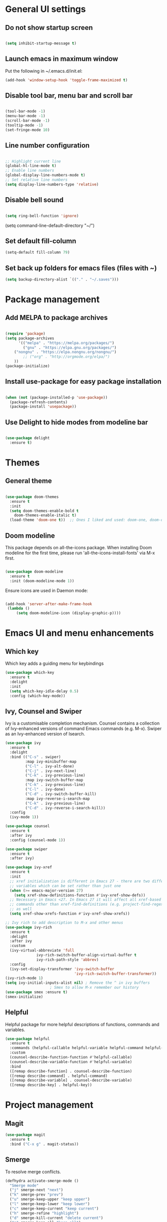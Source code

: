 * General UI settings 

** Do not show startup screen

#+begin_src emacs-lisp

(setq inhibit-startup-message t)

#+end_src

** Launch emacs in maximum window

Put the following in ~/.emacs.d/init.el:

#+begin_src emacs-lisp
(add-hook 'window-setup-hook 'toggle-frame-maximized t)
#+end_src

** Disable tool bar, menu bar and scroll bar

#+begin_src emacs-lisp

(tool-bar-mode -1)
(menu-bar-mode -1)
(scroll-bar-mode -1)
(tooltip-mode -1)
(set-fringe-mode 10)

#+end_src

** Line number configuration

#+begin_src emacs-lisp

;; Highlight current line
(global-hl-line-mode t)
;; Enable line numbers
(global-display-line-numbers-mode t)
;; Set relative line numbers
(setq display-line-numbers-type 'relative)

#+end_src

** Disable bell sound

#+begin_src emacs-lisp

(setq ring-bell-function 'ignore)

#+end_src
(setq command-line-default-directory "~/")
#+end_src
** Set default fill-column
#+begin_src emacs-lisp
(setq-default fill-column 79)
#+end_src
** Set back up folders for emacs files (files with ~)
#+begin_src emacs-lisp
(setq backup-directory-alist `(("." . "~/.saves")))
#+end_src

* Package management

** Add MELPA to package archives

#+begin_src emacs-lisp

(require 'package)
(setq package-archives
      '(("melpa" . "https://melpa.org/packages/")
        ("gnu" . "https://elpa.gnu.org/packages/")
	("nongnu" . "https://elpa.nongnu.org/nongnu/")
        ;; ("org" . "http://orgmode.org/elpa/")
	))
(package-initialize)

#+end_src

** Install use-package for easy package installation

#+begin_src emacs-lisp

(when (not (package-installed-p 'use-package))
  (package-refresh-contents)
  (package-install 'usepackage))

#+end_src

** Use Delight to hide modes from modeline bar

#+begin_src emacs-lisp

(use-package delight
  :ensure t)

#+end_src

* Themes

** General theme


#+begin_src emacs-lisp

(use-package doom-themes
  :ensure t
  :init
  (setq doom-themes-enable-bold t
	doom-themes-enable-italic t)
  (load-theme 'doom-one t))  ;; Ones I liked and used: doom-one, doom-dark+

#+end_src
** Doom modeline 
This package depends on all-the-icons package. When installing Doom
modeline for the first time, please run 'all-the-icons-install-fonts'
via M-x first.
#+begin_src emacs-lisp

(use-package doom-modeline
  :ensure t
  :init (doom-modeline-mode 1))

#+end_src

Ensure icons are used in Daemon mode:

#+begin_src emacs-lisp

(add-hook 'server-after-make-frame-hook
 (lambda ()
     (setq doom-modeline-icon (display-graphic-p))))

#+end_src
* Emacs UI and menu enhancements
** Which key
Which key adds a guiding menu for keybindings
#+begin_src emacs-lisp
(use-package which-key
  :ensure t
  :delight
  :init
  (setq which-key-idle-delay 0.5)
  :config (which-key-mode))
#+end_src
** Ivy, Counsel and Swiper
Ivy is a customisable completion mechanism. Counsel contains a collection of
Ivy-enhanced versions of command Emacs commands (e.g. M-x). Swiper as an
Ivy-enhanced version of Isearch.
#+begin_src emacs-lisp
(use-package ivy
  :ensure t
  :delight
  :bind (("C-s" . swiper)
         :map ivy-minibuffer-map
         ("C-l" . ivy-alt-done)
         ("C-j" . ivy-next-line)
         ("C-k" . ivy-previous-line)
         :map ivy-switch-buffer-map
         ("C-k" . ivy-previous-line)
         ("C-l" . ivy-done)
         ("C-d" . ivy-switch-buffer-kill)
         :map ivy-reverse-i-search-map
         ("C-k" . ivy-previous-line)
         ("C-d" . ivy-reverse-i-search-kill))
  :config
  (ivy-mode 1))

(use-package counsel
  :ensure t
  :after ivy
  :config (counsel-mode 1))

(use-package swiper
  :ensure t
  :after ivy)

(use-package ivy-xref
  :ensure t
  :init
  ;; xref initialization is different in Emacs 27 - there are two different
  ;; variables which can be set rather than just one
  (when (>= emacs-major-version 27)
    (setq xref-show-definitions-function #'ivy-xref-show-defs))
  ;; Necessary in Emacs <27. In Emacs 27 it will affect all xref-based
  ;; commands other than xref-find-definitions (e.g. project-find-regexp)
  ;; as well
  (setq xref-show-xrefs-function #'ivy-xref-show-xrefs))

;; Ivy rich to add description to M-x and other menus
(use-package ivy-rich
  :ensure t
  :delight
  :after ivy
  :custom
  (ivy-virtual-abbreviate 'full
			  ivy-rich-switch-buffer-align-virtual-buffer t
			  ivy-rich-path-style 'abbrev)
  :config
  (ivy-set-display-transformer 'ivy-switch-buffer
                               'ivy-rich-switch-buffer-transformer))
(ivy-rich-mode 1)
(setq ivy-initial-inputs-alist nil) ; Remove the ^ in ivy buffers
					; Smex to allow M-x remember our history
(use-package smex :ensure t)
(smex-initialize)
#+end_src

** Helpful

Helpful package for more helpful descriptions of functions, commands and
variables.

#+begin_src emacs-lisp
(use-package helpful
  :ensure t
  :commands (helpful-callable helpful-variable helpful-command helpful-key)
  :custom
  (counsel-describe-function-function #'helpful-callable)
  (counsel-describe-variable-function #'helpful-variable)
  :bind
  ([remap describe-function] . counsel-describe-function)
  ([remap describe-command] . helpful-command)
  ([remap describe-variable] . counsel-describe-variable)
  ([remap describe-key] . helpful-key))
#+end_src

* Project management

** Magit

#+begin_src emacs-lisp
(use-package magit
  :ensure t
  :bind ("C-x g" . magit-status))
#+end_src

** Smerge

To resolve merge conflicts.

#+begin_src emacs-lisp
  (defhydra activate-smerge-mode ()
    "Smerge mode"
    ("j" smerge-next "next")
    ("k" smerge-prev "prev")
    ("u" smerge-keep-upper "keep upper")
    ("l" smerge-keep-lower "keep lower")
    ("c" smerge-keep-current "keep current")
    ("h" smerge-refine "highlight")
    ("d" smerge-kill-current "delete current")
    ("a" smerge-keep-all "keep all")
    ("b" smerge-keep-base "keep base")
    ("q" nil "quit"))
#+end_src

** Projectile

#+begin_src emacs-lisp
(use-package projectile
  :ensure t
  :delight projectile-mode
  :config (projectile-mode)
  :custom ((projectile-completion-system 'ivy))
  :bind-keymap
  ("C-c p" . projectile-command-map)
  :init
  ;; NOTE: Set this to the folder where you keep your Git repos!
  (when (file-directory-p "~/PythonProjects")
    (setq projectile-project-search-path '("~/PythonProjects")))
  (setq projectile-switch-project-action #'projectile-dired))

(use-package counsel-projectile
  :ensure t
  :after projectile)

(use-package projectile
  :ensure t
  :delight projectile-mode
  :hook
  (after-init . projectile-mode)
  :bind-keymap
  ("C-c p" . projectile-command-map)
  :init
  ;; NOTE: Set this to the folder where you keep your Git repos!
  (when (file-directory-p "~/PythonProjects")
    (setq projectile-project-search-path '("~/PythonProjects")))
  (setq projectile-switch-project-action #'projectile-dired)
  :custom
  (projectile-completion-system 'ivy)
  (projectile-dynamic-mode-line nil)
  (projectile-enable-caching t)
  (projectile-indexing-method 'hybrid)
  (projectile-track-known-projects-automatically nil))

(use-package counsel-projectile
  :config (counsel-projectile-mode))
#+end_src

** prescient

#+begin_src emacs-lisp
(use-package ivy-prescient
  :ensure t
  :after counsel
  :init
  (ivy-prescient-mode)
  (prescient-persist-mode)
  )
(use-package prescient
  :ensure t
  :delight
  :config
  )
#+end_src

** Treemacs

#+begin_src emacs-lisp
(use-package treemacs
  :ensure t)
#+end_src

* Other useful packages
** Hydra
#+begin_src emacs-lisp
(use-package hydra
  :ensure t)
#+end_src
** Command log mode to show keypress and command
Related commands start with "clm" in the M-x menu
#+begin_src emacs-lisp
(use-package command-log-mode
  :ensure t)
#+end_src
** Yasnippet

#+begin_src emacs-lisp
(use-package yasnippet-snippets
  :ensure t)

(use-package yasnippet
  :ensure t
  :delight yas-minor-mode
  :config
    (yas-reload-all)
)
#+end_src

** Eldoc

#+begin_src emacs-lisp
(use-package eldoc
  :ensure t
  :delight eldoc-mode
  )
#+end_src

* Window management
** Winum
#+begin_src emacs-lisp
(use-package winum
  :ensure t
  :config (progn
	    (setq winum-scope 'frame-local
		  winum-reverse-frame-list nil
		  winum-auto-setup-setup-mode-line nil
		  winum-ignored-buffers '(" *which-key*"))
	    (winum-mode)))
#+end_src
** Function to interactivel resize window
#+begin_src emacs-lisp
(defhydra hydra-window-resize ()
  "Resize window"
  ("h" shrink-window-horizontally "shrink horizontally")
  ("l" enlarge-window-horizontally "enlarge horizontally")
  ("j" shrink-window "shrink vertically")
  ("k" enlarge-window "enlarge vertically")
  ("b" balance-windows "reset sizes")
  ("q" nil "quit"))
#+end_src

* File management

** Dired

#+begin_src emacs-lisp

(use-package dired
  :after evil evil-collection
  ;; :commands (dired dired-jump)
  ;; :bind (("C-x C-j" . dired-jump))
  :custom ((dired-listing-switches "-agho --group-directories-first"))
  :config
  (evil-collection-define-key 'normal 'dired-mode-map
    "h" 'dired-single-up-directory
    "l" 'dired-single-buffer))

(use-package dired-single
  :ensure t)

(use-package all-the-icons-dired
  :ensure t
  :hook (dired-mode . all-the-icons-dired-mode))

(use-package dired-hide-dotfiles
  :ensure t
  :hook (dired-mode . dired-hide-dotfiles-mode)
  :config
  (evil-collection-define-key 'normal 'dired-mode-map
    "H" 'dired-hide-dotfiles-mode))

#+end_src

*** Mac specific settings

OS X's ls function does not support the --group-directories-first switch. In order to enable this, install GNU core utils:

#+begin_src shell

brew install coreutils

#+end_src

Then the emacs-lisp code below ensures that dired uses the gls (GNU ls) command:

#+begin_src emacs-lisp

(when (string= system-type "darwin")
  (setq dired-use-ls-dired t
        insert-directory-program "/usr/local/bin/gls"))

#+end_src
* Keybindings
** Evil mode
The Evil package(s) enable Vim-like keybindings
#+begin_src emacs-lisp
(use-package evil
  :ensure t
  :init      ;; tweak evil's configuration before loading it
  (setq evil-want-integration t) ;; This is optional since it's already set to t by default.
  (setq evil-want-keybinding nil)
  (setq evil-want-C-u-scroll t)
  (setq evil-vsplit-window-right t)
  (setq evil-split-window-below t)
  (setq evil-want-C-i-jump nil)
  :config
  (evil-mode)
  ;; Use visual line motions (e.g. for when a long line is wrapped)
  (evil-global-set-key 'motion "j" 'evil-next-visual-line)
  (evil-global-set-key 'motion "k" 'evil-previous-visual-line))
#+end_src

Evil collection is a collection of Evil bindings for the parts of Emacs that Evil does not cover properly by default.

#+begin_src emacs-lisp
(use-package evil-collection
  :ensure t
  :after evil
  :config
  (setq evil-collection-mode-list '(vterm dashboard dired ibuffer magit pdf doc-view company)) ; Modes to activate Evil keybindings for
  (evil-collection-init))
#+end_src

Bind jk in insert mode to ESC.

#+begin_src emacs-lisp
(use-package key-chord
  :ensure t
  :init
  (setq key-chord-two-keys-delay 0.2)
  (key-chord-define evil-insert-state-map "jk" 'evil-normal-state)
  (key-chord-mode 1))
#+end_src

Evil nerd commenter for line comment.

#+begin_src emacs-lisp
(use-package evil-nerd-commenter
  :ensure t
  :bind ("M-/" . evilnc-comment-or-uncomment-lines))
#+end_src

Evil-org adds evil bindings to org-agenda.

#+begin_src emacs-lisp

(use-package evil-org
  :ensure t
  :after org
  :hook (org-mode . (lambda () evil-org-mode))
  :config
  (require 'evil-org-agenda)
  (evil-org-agenda-set-keys))

#+end_src
** Undo tree
Enable Vim-like undo/redo
#+begin_src emacs-lisp
(use-package undo-tree
  :ensure t
  :init
  (global-undo-tree-mode)
  (evil-set-undo-system 'undo-tree))
#+end_src

** Bindings with SPC prefix
The config in this section enable SPC as a prefix to a useful and commonly used
function (similar to Spacemacs/Doom/VSpaceCode).

*** General package 
#+begin_src emacs-lisp
(use-package general
  :ensure t
  :init
  (setq general-override-states '(insert
                                  emacs
                                  hybrid
                                  normal
                                  visual
                                  motion
                                  operator
                                  replace))
  :after evil
  :config
  (general-evil-setup t)
  (general-create-definer leader-keys
    :states '(normal visual emacs motion) ; consider adding motion for using with easymotion
    :keymaps 'override 
    :prefix "SPC")
  (general-create-definer local-leader-keys
    :states '(normal visual emacs motion) ; consider adding motion for using with easymotion
    :keymaps 'override 
    :prefix "SPC m")
  )
#+end_src

*** Buffer management
Add function to kill all buffers except current one.
#+begin_src emacs-lisp
(defun kill-other-buffers ()
  "Kill all other buffers."
  (interactive)
  (mapc 'kill-buffer (delq (current-buffer) (buffer-list))))
#+end_src

Keybindings for buffer management.
#+begin_src emacs-lisp
(leader-keys
  "TAB"   '(counsel-switch-buffer :which-key "Switch buffer")
  "b"     '(:ignore t :which-key "Buffer")
  "b b"   '(ibuffer :which-key "Ibuffer")
  "b c"   '(clone-indirect-buffer-other-window :which-key "Clone indirect buffer other window")
  "b k"   '(kill-current-buffer :which-key "Kill current buffer")
  "b n"   '(next-buffer :which-key "Next buffer")
  "b p"   '(previous-buffer :which-key "Previous buffer")
  "b B"   '(ibuffer-list-buffers :which-key "Ibuffer list buffers")
  "b K"   '(kill-buffer :which-key "Kill buffer")
  "b 1"   '(kill-other-buffers :which-key "Kill other buffers"))
#+end_src
*** File management
#+begin_src emacs-lisp
(leader-keys
  "f"     '(:ignore t :which-key "File")
  "."     '(find-file :which-key "Find file")
  "f f"   '(find-file :which-key "Find file")
  "f r"   '(counsel-recentf :which-key "Recent files")
  "f s"   '(save-buffer :which-key "Save file")
  "f u"   '(sudo-edit-find-file :which-key "Sudo find file")
  "f y"   '(dt/show-and-copy-buffer-path :which-key "Yank file path")
  "f C"   '(copy-file :which-key "Copy file")
  "f D"   '(delete-file :which-key "Delete file")
  "f R"   '(rename-file :which-key "Rename file")
  "f S"   '(write-file :which-key "Save file as...")
  ;; "f d"   '(:ignore t :which-key "Dired")
  "d"     '(dired :which-key "Dired")
  ;; "f d d" '(dired :which-key "Dired")
  "f j"   '(dired-jump :which-key "Dired jump")
  ;; "f d j" '(dired-jump :which-key "Dired jump")
  "f U"   '(sudo-edit :which-key "Sudo edit file"))
#+end_src
*** Window management
#+begin_src emacs-lisp
(winner-mode 1)
(leader-keys
  ;; Window splits
  "w"     '(:ignore t :which-key "Window")
  "w c"   '(evil-window-delete :which-key "Close window")
  "w n"   '(evil-window-new :which-key "New window")
  "w s"   '(evil-window-split :which-key "Horizontal split window")
  "w v"   '(evil-window-vsplit :which-key "Vertical split window")
  "w C"   '(delete-other-windows :which-key "Close other windows")
  "w r"   '(hydra-window-resize/body :which-key "Resize window")
  ;; Window motions
  "w h"   '(evil-window-left :which-key "Window left")
  "w j"   '(evil-window-down :which-key "Window down")
  "w k"   '(evil-window-up :which-key "Window up")
  "w l"   '(evil-window-right :which-key "Window right")
  "w w"   '(evil-window-next :which-key "Goto next window")
  ;; winner mode
  "w <left>"  '(winner-undo :which-key "Winner undo")
  "w <right>" '(winner-redo :which-key "Winner redo")
  ;; Window numbers
  "1" '(winum-select-window-1 :which-key "Select window 1")
  "2" '(winum-select-window-2 :which-key "Select window 2")
  "3" '(winum-select-window-3 :which-key t)
  "4" '(winum-select-window-4 :which-key t)
  "5" '(winum-select-window-5 :which-key t)
  "6" '(winum-select-window-6 :which-key t)
  "7" '(winum-select-window-7 :which-key t)
  "8" '(winum-select-window-8 :which-key t))
#+end_src
*** Git
#+begin_src emacs-lisp
(leader-keys
  "g"   '(:ignore t :which-key "Git")
  "g s" '(magit :which-key "Magit status")
  "g m"   '(activate-smerge-mode/body :which-key "Smerge"))
#+end_src
*** General text bindings
#+begin_src emacs-lisp
(leader-keys
  "x"   '(:ignore t :which-key "Text")
  "x i" '(indent-region :which-key "Indent region")
  "x s" '(flyspell-correct-wrapper :which-key "Flyspell correct")
  ";"   '(evilnc-comment-or-uncomment-lines :which-key "Toggle line comment"))
#+end_src
*** Easymotion

#+begin_src emacs-lisp

(use-package evil-easymotion
  :ensure t
  :after (general evil)
  :general
  (leader-keys
    "j"   '(:ignore t :which-key "Jump to")
    "j f" '(evilem-motion-find-char :which-key "Find char")
    "j F" '(evilem-motion-find-char-backward :which-key "Find char backward")
    "j j" '(evilem-motion-find-char :which-key "Find char")
    "j J" '(evilem-motion-find-char-backward :which-key "Find char backward")
    "j t" '(evilem-motion-find-char-to :which-key "To char")
    "j T" '(evilem-motion-find-char-to-backward :which-key "To char backward")
    "j l" '(evilem-motion-next-line :which-key "Jump to line forward")
    "j L" '(evilem-motion-previous-line :which-key "Jump to line backward")
    "j e" '(evilem-motion-forward-word-end :which-key "Forward word end")
    "j E" '(evilem-motion-forward-WORD-end :which-key "Forward WORD end")
    "j g e" '(evilem-motion-backward-word-end :which-key "Backward word end")
    "j g E" '(evilem-motion-backward-WORD-end :which-key "Backward WORD end")
    "j w" '(evilem-motion-forward-word-begin :which-key "Forward word")
    "j W" '(evilem-motion-forward-WORD-begin :which-key "Forward WORD")
    "j b" '(evilem-motion-backward-word-begin :which-key "Backward word")
    "j B" '(evilem-motion-backward-WORD-begin :which-key "Backward WORD")
    "j n" '(evilem-motion-search-next :which-key "Search next")
    "j N" '(evilem-motion-search-previous :which-key "Search previous")
    "j g" '(:ignore t :which-key "Backward word end")))

#+end_src

*** evil-snipe

evil-snipe is simulates Vim sneak.

#+begin_src emacs-lisp

(use-package evil-snipe
  :ensure t
  :init
  (evil-normalize-keymaps)
  :after evil
  ;; :general
  ;; (general-vmap evil-snipe-local-mode-map "z" 'evil-snipe-s)
  ;; (general-vmap 'visual evil-snipe-local-mode-map "Z" 'evil-snipe-S)
  :hook (magit-mode . turn-off-evil-snipe-override-mode)
  :custom
  (evil-snipe-scope 'visible)
  (evil-snipe-repeat-scope 'whole-visible)
  (evil-snipe-spillover-scope 'whole-buffer))

(evil-snipe-mode +1)
(evil-snipe-override-mode +1)

#+end_src

*** evil-surround

#+begin_src emacs-lisp
(use-package evil-surround
  :ensure t
  :config
  (global-evil-surround-mode 1))
#+end_src

*** Eval
#+begin_src emacs-lisp
(leader-keys
  "e"     '(:ignore t :which-key "Eval")
  "e b"   '(eval-buffer :which-key "Eval elisp in buffer")
  "e d"   '(eval-defun :which-key "Eval defun")
  "e e"   '(eval-expression :which-key "Eval elisp expression")
  "e l"   '(eval-last-sexp :which-key "Eval last sexression")
  "e r"   '(eval-region :which-key "Eval region"))
#+end_src
*** Org mode
#+begin_src emacs-lisp

(leader-keys
  "o"   '(:ignore t :which-key "Org")
  "a"   '(org-agenda :which-key "Agenda")
  "c"   '(org-capture :which-key "Capture")
  "o a" '(org-agenda :which-key "Agenda")
  "o c" '(org-capture :which-key "Capture")
  "o t" '(org-todo :which-key "Todo"))
#+end_src
* Shells and terminals

** exec-path-from-shell

Ensures $PATH environment variable in emacs is the same as main shell (zshrc for my macbook).

#+begin_src emacs-lisp
(use-package exec-path-from-shell
  :ensure t)

(exec-path-from-shell-initialize)

#+end_src

** Eshell

#+begin_src emacs-lisp

(defun configure-eshell ()
  ;; Save command history when commands are entered
  (add-hook 'eshell-pre-command-hook 'eshell-save-some-history)

  ;; Truncate buffer for performance
  (add-to-list 'eshell-output-filter-functions 'eshell-truncate-buffer)

  ;; Bind some useful keys for evil-mode
  (evil-define-key '(normal insert visual) eshell-mode-map (kbd "C-r") 'counsel-esh-history)
  (evil-define-key '(normal insert visual) eshell-mode-map (kbd "C-a") 'eshell-bol)
  (evil-define-key '(normal insert visual) eshell-mode-map (kbd "C-e") 'eshell-show-maximum-output)
  (evil-define-key '(normal insert visual) eshell-mode-map (kbd "C-u") 'eshell-kill-input)
  (evil-normalize-keymaps)

  (setq eshell-history-size         10000
        eshell-buffer-maximum-lines 10000
        eshell-hist-ignoredups t
        eshell-scroll-to-bottom-on-input t))

(use-package eshell-git-prompt
  :ensure t
  :after eshell)

(use-package eshell
  :hook (eshell-first-time-mode . configure-eshell)
  :config

  (with-eval-after-load 'esh-opt
    (setq eshell-destroy-buffer-when-process-dies t)
    (setq eshell-visual-commands '("htop" "zsh" "vim")))

  (eshell-git-prompt-use-theme 'powerline))

#+end_src
*** Custom prompt

See also [[http://www.modernemacs.com/post/custom-eshell/][here]].

An alternative can be found [[https://marcohassan.github.io/bits-of-experience/pages/emacs/][here]]. I used this at NatWest (WSL emacs setup) as the icons did not show up correctly.

**** Macros and functions

Define a macro esh-section taking a name, an icon, a form or variable to be
evaluated, and optionally face properties. They create anonymous functions
which will be evaluated and concatenated at prompt-time.

#+begin_src emacs-lisp

(require 'dash)
(require 's)
;; (require 'cl)

;; (use-package dash
;;   :ensure t)

;; (use-package s
;;   :ensure t)

(defmacro with-face (STR &rest PROPS)
  "Return STR propertized with PROPS."
  `(propertize ,STR 'face (list ,@PROPS)))

(defmacro esh-section (NAME ICON FORM &rest PROPS)
  "Build eshell section NAME with ICON prepended to evaled FORM with PROPS."
  `(setq ,NAME
         (lambda () (when ,FORM
                      (-> ,ICON
                          (concat esh-section-delim ,FORM)
                          (with-face ,@PROPS))))))

(defun esh-acc (acc x)
  "Accumulator for evaluating and concatenating esh-sections."
  (--if-let (funcall x)
      (if (s-blank? acc)
          it
        (concat acc esh-sep it))
    acc))

(defun esh-prompt-func ()
  "Build `eshell-prompt-function'"
  (concat esh-header
          (-reduce-from 'esh-acc "" eshell-funcs)
          "\n"
          eshell-prompt-string))

#+end_src

**** Configuration

#+begin_src emacs-lisp

;; Separator between esh-sections
(setq esh-sep " | ")  ; or " | "

;; Separator between an esh-section icon and form
(setq esh-section-delim " ")

;; Eshell prompt header
(setq esh-header "\n┌─")  ; or "\n┌─"

;; Eshell prompt regexp and string. Unless you are varying the prompt by eg.
;; your login, these can be the same.
(setq eshell-prompt-regexp "└─> ")   ; or "└─> "
(setq eshell-prompt-string "└─> ")   ; or "└─> "

#+end_src

**** Sections

#+begin_src emacs-lisp

(esh-section esh-dir
             "\xf07b" ;; "\xf07c"  ;  (faicon folder)
             (abbreviate-file-name (eshell/pwd))
             '(:foreground "gold"))

(esh-section esh-git
             "\xe907"  ;  (git icon)
             (magit-get-current-branch)
             '(:foreground "orange"))

(esh-section esh-python
             "\xe928"  ;  (python icon)
             conda-env-current-name)

(esh-section esh-clock
             "\xf017"  ;  (clock icon)
             (format-time-string "%H:%M" (current-time))
             '(:foreground "forest green"))

;; Below I implement a "prompt number" section
;; (setq esh-prompt-num 0)
;; (add-hook 'eshell-exit-hook (lambda () (setq esh-prompt-num 0)))
;; (advice-add 'eshell-send-input :before
;;             (lambda (&rest args) (setq esh-prompt-num (cl-incf esh-prompt-num))))

;; (esh-section esh-num
;;              "\xf0c9"  ;  (list icon)
;;              (number-to-string esh-prompt-num)
;;              '(:foreground "brown"))

;; Choose which eshell-funcs to enable
(setq eshell-funcs (list esh-dir esh-git esh-python)) ; esh-clock esh-num))

;; Enable the new eshell prompt
(setq eshell-prompt-function 'esh-prompt-func)

#+end_src

** Function to disable exit confirmation query for shells and terminals
#+begin_src emacs-lisp
(defun set-no-process-query-on-exit ()
  (let ((proc (get-buffer-process (current-buffer))))
    (when (processp proc)
      (set-process-query-on-exit-flag proc nil))))
#+end_src
** Settings for shell-mode-hook and term-mode-hook
Disable line numbers, line highlight and exit confirmation
#+begin_src emacs-lisp
(dolist (mode '(term-mode-hook
		shell-mode-hook
		vterm-mode-hook
		eshell-mode-hook))
  (add-hook mode (lambda () (display-line-numbers-mode 0)))
  (add-hook mode (lambda () (setq-local global-hl-line-mode nil)))
  (add-hook mode 'set-no-process-query-on-exit))
#+end_src
* Org mode

** Org made basic setup

#+begin_src emacs-lisp

(use-package org
  :ensure org-contrib
  :mode ("\\.org\\'" . org-mode)
  :bind
  (("C-c l" . org-store-link)
   ("C-c a" . org-agenda)
   ("C-c b" . org-iswitchb)
   ("C-c c" . org-capture))
  :bind
  (:map org-mode-map
        ("M-n" . outline-next-visible-heading)
        ("M-p" . outline-previous-visible-heading))
  :custom
  (org-src-window-setup 'current-window)
  (org-return-follows-link t)
  (org-agenda-diary-file "~/org/diary.org")
  (org-babel-load-languages
   '((emacs-lisp . t)
     (python . t)
     (dot . t)
     (jupyter .t)
     (R . t)))
  (org-confirm-babel-evaluate nil)
  (org-use-speed-commands t)
  (org-catch-invisible-edits 'show)
  (org-ellipsis " ▼ ")
  (org-src-fontify-natively t)
  (org-edit-src-content-indentation 0)
  ;; (org-preview-latex-image-directory "/tmp/ltximg/")
  :custom-face
  (variable-pitch ((t (:family "Libre Baskerville"))))
  (org-document-title ((t (:weight bold :height 1.5))))
  (org-done ((t (:strike-through t :weight bold))))
  (org-headline-done ((t (:strike-through t))))
  (org-level-1 ((t (:height 1.3 :weight bold))))
  (org-level-2 ((t (:height 1.2 :weight bold))))
  (org-level-3 ((t (:height 1.1 :weight bold))))
  (org-image-actual-width (/ (display-pixel-width) 2))
  :custom
  (org-structure-template-alist '(("a" . "export ascii")
                                  ("c" . "center")
                                  ("C" . "comment")
                                  ("e" . "example")
                                  ("E" . "export")
                                  ("l" . "export latex")
                                  ("py" . "src python")
                                  ("ju" . "src jupyter-python")
                                  ("q" . "quote")
                                  ("s" . "src")
                                  ("v" . "verse")
                                  ("el" . "src emacs-lisp")
                                  ("d" . "definition")
                                  ("t" . "theorem")))
  (org-startup-indented t)
  (org-hide-leading-stars nil)
  (org-hide-emphasis-markers nil)
  (org-pretty-entities nil)
  (org-adapt-indentation t)
  (org-agenda-tags-column 0)
  :init
  (with-eval-after-load 'flycheck
    (flycheck-add-mode 'proselint 'org-mode))
  :config
  (advice-add 'org-refile :after (lambda (&rest _) (org-save-all-org-buffers)))
  (require 'org-habit)
  (require 'org-tempo)
  (require 'ol-notmuch))

(require 'org)

#+end_src

** Style and formatting

#+begin_src emacs-lisp

(use-package org-bullets
  :ensure t)

(add-hook 'org-mode-hook (lambda () (org-bullets-mode 1)))

(defun duy/style-org ()
  (setq line-spacing 0.2)
  (variable-pitch-mode +1)
  (mapc
   (lambda (face) ;; Other fonts with fixed-pitch.
     (set-face-attribute face nil :inherit 'fixed-pitch))
   (list 'org-block
         'org-table
         'org-verbatim
         'org-block-begin-line
         'org-block-end-line
         'org-meta-line
         'org-document-info-keyword
         'line-number
         'line-number-current-line))
  (mapc
   (lambda (face) ;; Other fonts with fixed-pitch.
     (set-face-attribute face nil :inherit '(shadow fixed-pitch)))
   (list 'org-code
         'org-table
         'org-verbatim)))

;; (add-hook 'org-mode-hook #'duy/style-org)

#+end_src

** Org roam

#+begin_src emacs-lisp
(use-package org-roam
  :ensure t
  :init
  (setq org-roam-v2-ack t)
  :custom
  (org-roam-directory "~/org-roam-notes")
  (org-roam-completion-everywhere t)
  (org-roam-capture-templates
   '(("d" "default" plain
      "%?"
      :if-new (file+head "%<%Y%m%d%H%M%S>-${slug}.org" "#+title: ${title}\n#+date: %U\n")
      :unnarrowed t)))
  (org-roam-dailies-capture-templates
   '(("d" "default" entry "* %<%I:%M %p>: %?"
      :if-new (file+head "%<%Y-%m-%d>.org" "#+title: %<%Y-%m-%d>\n"))))
  :bind (:map org-mode-map
              ("C-M-i" . completion-at-point)
	      :map org-roam-dailies-map
              ("Y" . org-roam-dailies-capture-yesterday)
              ("T" . org-roam-dailies-capture-tomorrow))
  :config
  (require 'org-roam-dailies) ;; Ensure the keymap is available
  (setq org-roam-node-display-template #("${title:*} ${tags:40}" 11 21
					 (face org-tag)))
  (org-roam-db-autosync-mode))

(leader-keys
  "n"   '(:ignore t :which-key "Roam")
  "n l" '(org-roam-buffer-toggle :which-key "Buffer toggle")
  "n f" '(org-roam-node-find :which-key "Find")
  "n i" '(org-roam-node-insert :which-key "Insert")
  "n t" '(org-roam-tag-add :which-key "Add tag")
  "n T" '(org-roam-tag-remove :which-key "Remove tag")
  "n d" '(org-roam-dailies-map :which-key "Dailies"))
#+end_src

** Org roam agenda setup

This setup primarily follows the setup from d12frosted's [[https://d12frosted.io/posts/2020-06-23-task-management-with-roam-vol1.html][blog]].

*** Vulpea

Vulpea is a package written by d12frosted with additional functions for org and
org-roam. See also [[https://github.com/d12frosted/vulpea][here]].

#+begin_src emacs-lisp
(use-package vulpea
  :ensure t)
#+end_src

*** s.el

s.el is an emacs string manipulation package.

#+begin_src emacs-lisp
(use-package s
  :ensure t)
#+end_src

*** Dynamic org-agenda

- Update nodes with "project" tag if it has a TODO item.
- Set agenda files to nodes which have a "project" tag.

#+begin_src emacs-lisp
(defun vulpea-project-p ()
  "Return non-nil if current buffer has any todo entry.

TODO entries marked as done are ignored, meaning the this
function returns nil if current buffer contains only completed
tasks."
  (seq-find                                 ; (3)
   (lambda (type)
     (eq type 'todo))
   (org-element-map                         ; (2)
       (org-element-parse-buffer 'headline) ; (1)
       'headline
     (lambda (h)
       (org-element-property :todo-type h)))))

(defun vulpea-project-update-tag ()
  "Update PROJECT tag in the current buffer."
  (when (and (not (active-minibuffer-window))
             (vulpea-buffer-p))
    (save-excursion
      (goto-char (point-min))
      (let* ((tags (vulpea-buffer-tags-get))
             (original-tags tags))
        (if (vulpea-project-p)
            (setq tags (cons "project" tags))
          (setq tags (remove "project" tags)))

        ;; cleanup duplicates
        (setq tags (seq-uniq tags))

        ;; update tags if changed
        (when (or (seq-difference tags original-tags)
                  (seq-difference original-tags tags))
          (apply #'vulpea-buffer-tags-set tags))))))

(defun vulpea-buffer-p ()
  "Return non-nil if the currently visited buffer is a note."
  (and buffer-file-name
       (string-prefix-p
        (expand-file-name (file-name-as-directory org-roam-directory))
        (file-name-directory buffer-file-name))))

(defun vulpea-project-files ()
  "Return a list of note files containing 'project' tag." ;
  (seq-uniq
   (seq-map
    #'car
    (org-roam-db-query
     [:select [nodes:file]
              :from tags
              :left-join nodes
              :on (= tags:node-id nodes:id)
              :where (like tag (quote "%\"project\"%"))]))))

(defun vulpea-agenda-files-update (&rest _)
  "Update the value of `org-agenda-files'."
  (setq org-agenda-files (vulpea-project-files)))

(add-hook 'find-file-hook #'vulpea-project-update-tag)
(add-hook 'before-save-hook #'vulpea-project-update-tag)

(advice-add 'org-agenda :before #'vulpea-agenda-files-update)
#+end_src

*** Fix title org-roam file in todo list

#+begin_src emacs-lisp
(setq org-agenda-prefix-format
      '((agenda . " %i %(vulpea-agenda-category 12)%?-12t% s")
        (todo . " %i %(vulpea-agenda-category 12) ")
        (tags . " %i %(vulpea-agenda-category 12) ")
        (search . " %i %(vulpea-agenda-category 12) ")))

(defun vulpea-agenda-category (&optional len)
  "Get category of item at point for agenda.

Category is defined by one of the following items:

- CATEGORY property
- TITLE keyword
- TITLE property
- filename without directory and extension

When LEN is a number, resulting string is padded right with
spaces and then truncated with ... on the right if result is
longer than LEN.

Usage example:

  (setq org-agenda-prefix-format
        '((agenda . \" %(vulpea-agenda-category) %?-12t %12s\")))

Refer to `org-agenda-prefix-format' for more information."
  (let* ((file-name (when buffer-file-name
                      (file-name-sans-extension
                       (file-name-nondirectory buffer-file-name))))
         (title (vulpea-buffer-prop-get "title"))
         (category (org-get-category))
         (result
          (or (if (and
                   title
                   (string-equal category file-name))
                  title
                category)
              "")))
    (if (numberp len)
        (s-truncate len (s-pad-right len " " result))
      result)))
#+end_src

*** org-super-agenda

Use org-super-agenda to group TODOs in agenda view.

#+begin_src emacs-lisp

(use-package org-super-agenda
  :ensure t
  :config
  (add-hook 'org-agenda-mode-hook 'org-super-agenda-mode)
  (setq org-super-agenda-header-map (make-sparse-keymap)))

#+end_src

*** TODOs, tags etc.

Set todo keywords, tags etc.

#+begin_src emacs-lisp

(setq org-todo-keywords
      '((sequence "TODO(t)" "NEXT(n)" "|" "DONE(d)")
        (sequence "WAITING(w@/!)" "HOLD(h@/!)" "|" "CANCELLED(c)")))

(setq org-log-done 'time
      org-log-into-drawer t
      org-log-state-notes-insert-after-drawers nil)

(setq org-tag-alist (quote (("@errand" . ?e)
                            ("@office" . ?o)
                            ("@home" . ?h)
                            ("@school" . ?s)
                            (:newline)
                            ("WAITING" . ?w)
                            ("HOLD" . ?H)
                            ("CANCELLED" . ?c))))

(setq org-fast-tag-selection-single-key nil)
#+end_src

*** Archiving

Function to archive all done task in current org agenda/file.

#+begin_src emacs-lisp
(defun duy/org-archive-done-tasks-agenda ()
  (interactive)
  (org-map-entries
   (lambda ()
     (org-archive-subtree)
     (setq org-map-continue-from (org-element-property :begin (org-element-at-point))))
   "/DONE" 'agenda))

(defun duy/org-archive-done-tasks-file ()
  (interactive)
  (org-map-entries
   (lambda ()
     (org-archive-subtree)
     (setq org-map-continue-from (org-element-property :begin (org-element-at-point))))
   "/DONE" 'file))
#+end_src

*** org-agenda layout

Function to automatically group TODOs by title.
#+begin_src emacs-lisp

(org-super-agenda--def-auto-group title "title of org file"
  :key-form (org-super-agenda--when-with-marker-buffer (org-super-agenda--get-marker item)
              (org-roam-db--file-title))
  :header-form key)

#+end_src

Layout of agenda.

#+begin_src emacs-lisp
(setq duy/agenda-group-main
      '(
	(:discard (:scheduled today))
	(:discard (:scheduled past))
	(:name "Next"
	       :todo "NEXT")
	(:name "Focus"
	       :tag "focus")
	(:name "Scheduled"
	       :scheduled future)
	(:name "Waiting"
	       :todo "WAITING")
	(:discard (:anything t))
	))

(setq duy/agenda-group-today
      '(
	(:name "Today"
	       :time-grid t
	       :date today
	       :scheduled today)
	(:name "Upcoming deadlines"
               :deadline future)
	))

(setq duy/agenda-group-backlog
      '(
	(:discard (:tag "refile"))
	(:auto-title t) ;; defined with org-super-agenda--def-auto-group
	))

(setq duy/agenda-group-backlog-unscheduled
      '(
	(:discard (:tag "refile"))
	(:discard (:scheduled t))
	(:discard (:deadline today))
	(:auto-title t) ;; defined with org-super-agenda--def-auto-group
	))

(setq duy/agenda-group-inbox
      '(
	(:name ""
	       :tag "refile")
	(:discard (:anything t))
	))

(setq org-agenda-custom-commands
      `((" " "Agenda"
	 ((agenda "" ((org-agenda-span 'day)
		      (org-super-agenda-groups duy/agenda-group-today)))
	  (todo "" ((org-agenda-overriding-header "Tasks")
		    (org-super-agenda-groups duy/agenda-group-main)))
	  (todo "" ((org-agenda-overriding-header "Inbox")
		    (org-super-agenda-groups duy/agenda-group-inbox)))
	  (todo "TODO" ((org-agenda-overriding-header "Backlog")
			(org-super-agenda-groups duy/agenda-group-backlog-unscheduled)))
	  ))
	("b" "Backlog"
	 ((todo "TODO" ((org-agenda-overriding-header "Backlog")
			(org-super-agenda-groups duy/agenda-group-backlog))))
	 )))
#+end_src

*** Inbox capture settings and templates

#+begin_src emacs-lisp
(if (string= system-name "Duys-MBP.home")
    (setq inbox-file "~/org-roam-notes/20220101143145-inbox.org")
  (if (string= system-name "NL5CG1462QH6")
      (setq inbox-file "~/org-roam-notes/20220522180401-inbox.org")
    (setq inbox-file nil)))

(setq org-capture-templates
      '(("t" "Todo" plain (file inbox-file)
         "* TODO %?\n%U\n" :clock-in nil :clock-resume t)))
#+end_src

Function to process inbox item.

#+begin_src emacs-lisp
(defun duy/org-agenda-process-inbox-item ()
  "Process a single item in the org-agenda."
  (interactive)
  (org-with-wide-buffer
   (org-agenda-set-tags)
   ;; (org-agenda-priority)
   (org-agenda-refile nil nil t)))
#+end_src

Function to process inbox.

#+begin_src emacs-lisp
(defun duy/bulk-process-entries ()
  (if (not (null org-agenda-bulk-marked-entries))
      (let ((entries (reverse org-agenda-bulk-marked-entries))
            (processed 0)
            (skipped 0))
        (dolist (e entries)
          (let ((pos (text-property-any (point-min) (point-max) 'org-hd-marker e)))
            (if (not pos)
                (progn (message "Skipping removed entry at %s" e)
                       (cl-incf skipped))
              (goto-char pos)
              (let (org-loop-over-headlines-in-active-region) (funcall 'duy/org-agenda-process-inbox-item))
              ;; `post-command-hook' is not run yet.  We make sure any
              ;; pending log note is processed.
              (when (or (memq 'org-add-log-note (default-value 'post-command-hook))
                        (memq 'org-add-log-note post-command-hook))
                (org-add-log-note))
              (cl-incf processed))))
        (org-agenda-redo)
        (unless org-agenda-persistent-marks (org-agenda-bulk-unmark-all))
        (message "Acted on %d entries%s%s"
                 processed
                 (if (= skipped 0)
                     ""
                   (format ", skipped %d (disappeared before their turn)"
                           skipped))
                 (if (not org-agenda-persistent-marks) "" " (kept marked)")))))

(defun duy/org-process-inbox ()
  "Called in org-agenda-mode, processes all inbox items."
  (interactive)
  (org-agenda-bulk-mark-regexp "refile:")
  (duy/bulk-process-entries))
#+end_src

*** Org refile settings

Refile targets are set to all files in the org-roam-notes folder.

#+begin_src emacs-lisp
(setq myroamfiles (directory-files org-roam-directory t "org$"))

;; -------- refile settings -----
(setq org-refile-targets '((org-agenda-files :maxlevel . 5) (myroamfiles :maxlevel . 5)))
(setq org-refile-use-outline-path 'file)  ;; 'file or nil
(setq org-outline-path-complete-in-steps nil)
(setq org-refile-allow-creating-parent-nodes 'confirm)
#+end_src

#+begin_src emacs-lisp
(defun vulpea-roam-files-update (&rest _)
  "Update the value of `myroamfiles'."
  (setq myroamfiles (directory-files org-roam-directory t "org$")))

(advice-add 'org-agenda :before #'vulpea-roam-files-update)
#+end_src

Some ideas for the future:

- Project nodes have "project" tags, which are added by myself.
- Nodes have "task" tags based on existence of TODO items.
- Org agenda items are nodes with a "task" tag.
- Refile targets are nodes with a "project" or "task" tag.

*** Launch org-agenda on startup

#+begin_src emacs-lisp
(add-hook 'after-init-hook '(lambda () (org-agenda nil " ") (delete-other-windows)))
#+end_src

** Keybindings

#+begin_src emacs-lisp
(defun duy/org-agenda-remove-schedule ()
  (interactive)
  (let ((current-prefix-arg '(4)))
    (call-interactively #'org-agenda-schedule)))

(defun duy/org-agenda-remove-deadline ()
  (interactive)
  (let ((current-prefix-arg '(4)))
    (call-interactively #'org-agenda-deadline)))
#+end_src

#+begin_src emacs-lisp
(general-define-key
 :states '(normal motion override)
 :keymaps '(org-agenda-mode-map)
 "c"   '(:ignore t :which-key "Prefix")
 "c s" '(org-agenda-schedule :which-key "Schedule")
 "c d" '(org-agenda-deadline :which-key "Deadline")
 "c r" '(hidden-command :which-key t)
 "c S" '(duy/org-agenda-remove-schedule :which-key "Remove schedule")
 "c D" '(duy/org-agenda-remove-deadline :which-key "Remove deadline")
 "c t" '(org-agenda-set-tags :which-key "Tags")
 "r"   '(:ignore t :which-key "Refile")
 "r r" '(duy/org-agenda-process-inbox-item :which-key "Refile item")
 "r i" '(duy/org-process-inbox :which-key "Process inbox")
 "c a" '(duy/org-archive-done-tasks-agenda :which-key "Archive all done tasks")
 )
#+end_src

Rebind movement in org calendar:

#+begin_src emacs-lisp
(defmacro my-org-in-calendar (command)
  (let ((name (intern (format "my-org-in-calendar-%s" command))))
    `(progn
       (defun ,name ()
         (interactive)
         (org-eval-in-calendar '(call-interactively #',command)))
       #',name)))

(general-def org-read-date-minibuffer-local-map
  "h" (my-org-in-calendar calendar-backward-day)
  "l" (my-org-in-calendar calendar-forward-day)
  "k" (my-org-in-calendar calendar-backward-week)
  "j" (my-org-in-calendar calendar-forward-week)
  "C-h" (my-org-in-calendar calendar-backward-month)
  "C-l" (my-org-in-calendar calendar-forward-month)
  "C-k" (my-org-in-calendar calendar-backward-year)
  "C-j" (my-org-in-calendar calendar-forward-year))
#+end_src

* Htmlize

#+begin_src emacs-lisp
(use-package htmlize
  :ensure t)
#+end_src

* Markdown

#+begin_src emacs-lisp

(use-package markdown-mode
  :ensure t
  :commands (markdown-mode gfm-mode)
  :mode (("README\\.md\\'" . gfm-mode)
         ("\\.md\\'" . markdown-mode)
         ("\\.markdown\\'" . markdown-mode))
  :custom
  (markdown-command "multimarkdown")
  (markdown-indent-on-enter 'indent-and-new-item))

#+end_src

* reStructuredText

#+begin_src emacs-lisp
(defun duy/rst-nl-indent ()
  (interactive)
  (newline)
  (indent-relative-first-indent-point))

(evil-define-key '(normal insert visual) rst-mode-map (kbd "C-j") 'duy/rst-nl-indent)

(defun duy/rst-mode-hook ()
  (electric-indent-local-mode -1))
(add-hook 'rst-mode-hook #'duy/rst-mode-hook)

#+end_src

* Development

** Language Server Protocol (lsp-mode)

#+begin_src emacs-lisp
;; (defun lsp-mode-setup ()
;;   (setq lsp-headerline-breadcrumb-segments '(path-up-to-project file symbols))
;;   (lsp-headerline-breadcrumb-mode))

(use-package lsp-mode
  :ensure t
  :commands (lsp lsp-deferred)
  :hook 
  (lsp-mode . lsp-enable-which-key-integration)
  :custom
  (lsp-diagnostics-provider :capf)
  (lsp-headerline-breadcrumb-enable t)
  (lsp-headerline-breadcrumb-segments '(path-up-to-project file symbols))
  (lsp-lens-enable nil)
  (lsp-disabled-clients '((python-mode . pyls)))
  :init
  (setq lsp-keymap-prefix "C-c l") ;; Or 'C-l', 's-l'
  :config
  )

(use-package lsp-ui
  :hook (lsp-mode . lsp-ui-mode)
  :after lsp-mode
  :custom
  (lsp-ui-doc-show-with-cursor nil)
  :config
  (setq lsp-ui-doc-position 'bottom)
  )

(use-package lsp-treemacs
  :ensure t
  :after (lsp-mode treemacs))

(use-package lsp-ivy
  :ensure t
  :after lsp-mode)
#+end_src

The follow lines fix the TABs (white spaces) in the lsp function descriptions
(when running lsp-describe-thing-at-point).

#+begin_src emacs-lisp

(defun render-markup-content (kind content)
  (message kind)
  (replace-regexp-in-string " " " " content))
(setq lsp-render-markdown-markup-content #'render-markup-content)

#+end_src

The following lines are required to tune and improve LSP performance (see also [[https://emacs-lsp.github.io/lsp-mode/page/performance/][here]]):

#+begin_src emacs-lisp

(setq gc-cons-threshold 100000000)
(setq read-process-output-max (* 1024 1024)) ;; 1mb
(setq lsp-idle-delay 0.500)

#+end_src

** Debugging with dap

#+begin_src emacs-lisp

(use-package dap-mode
  :after lsp-mode
  :commands dap-debug
  :hook ((python-mode . dap-ui-mode)
	 (python-mode . dap-mode))
  :config
  (eval-when-compile
    (require 'cl))
  (require 'dap-python)
  (require 'dap-lldb)
  )

#+end_src

** Company for completion

#+begin_src emacs-lisp
(use-package company
  :ensure t
  :delight company-mode
  :bind (:map company-active-map
              ("<tab>" . nil)
              ("TAB" . nil)
              ("M-<tab>" . company-complete-common-or-cycle)
              ("M-<tab>" . company-complete-selection))
  (:map lsp-mode-map
        ("M-<tab>" . company-indent-or-complete-common))
  :custom
  (company-minimum-prefix-length 2)
  (company-idle-delay 0.01)
  :config
  )

(use-package company-prescient
  :ensure t
  :after company
  :config
  (company-prescient-mode 1)
  (prescient-persist-mode)
  )

;; (use-package company-box
;;   :ensure t
;;   :hook (company-mode . company-box-mode))

#+end_src

** Python

*** Basic setup

#+begin_src emacs-lisp

(use-package python-mode
  :hook
  ;; (python-mode . pyvenv-mode)
  (python-mode . flycheck-mode)
  (python-mode . company-mode)
  (python-mode . blacken-mode)
  (python-mode . yas-minor-mode)
  :custom
  ;; NOTE: Set these if Python 3 is called "python3" on your system!
  (python-shell-interpreter "python3")
  :config
  )

(use-package conda
  :ensure t
  :defer t
  :init
  (setq conda-anaconda-home (expand-file-name "~/miniconda3"))
  (setq conda-env-home-directory (expand-file-name "~/miniconda3"))
  :config
  (conda-env-initialize-interactive-shells)
  (conda-env-initialize-eshell))

#+end_src

**** Troubleshooting

The first Python buffer always starts in "Py mode" instead of "Python
mode". All subsequent buffers are correctly opened in "Python
mode". Different posts on the internet suggest to add the following
lines, however this did not help for me. For completeness though,
these are the lines:

#+begin_src emacs-lisp

;; (autoload 'python-mode "python-mode" "Python Mode." t)
;; (add-to-list 'auto-mode-alist '("\\.py\\'" . python-mode))
;; (add-to-list 'interpreter-mode-alist '("python" . python-mode))

#+end_src

*** Linting and formatting

flake8 for linting and black(en) for formatting. Also enables auto-formatting
on save for Python mode.

#+begin_src emacs-lisp

(use-package flycheck
  :ensure t
  :delight flycheck-mode
  :init
  (setq flycheck-check-syntax-automatically '(save new-line)
        flycheck-idle-change-delay 5.0
        flycheck-display-errors-delay 0.9
        flycheck-highlighting-mode 'symbols
        flycheck-indication-mode 'left-fringe
        flycheck-standard-error-navigation t
        flycheck-deferred-syntax-check nil)
  )
(use-package blacken
  :ensure t
  :init
  (setq-default blacken-fast-unsafe t)
  (setq-default blacken-line-length nil)) ; setting to nil is required to use pyproject.toml settings

#+end_src


*** Pyright (Python lsp)

Before using lsp-pyright, make sure sure you have installed node.js through
your package manager (the npm command should be available in your
terminal). Check out the nvm package for a node version manager (as pyright
requires a specific version of node). Then, install pyright globally by running
the following command in your terminal:

#+begin_src bash

npm install -g pyright

sudo npm update -g pyright

#+end_src

#+begin_src emacs-lisp

;; (defun restart-lsp-python()
;;   "Restart LSP server in Python mode"
;;   (when (eq major-mode 'python-mode)
;;     (lambda()
;;     (lsp-restart-workspace)
;;     (lsp))))

(use-package lsp-pyright
  :ensure t
  :hook
  (python-mode . (lambda ()
                   (require 'lsp-pyright)
                   (lsp-deferred))))

#+end_src

*** Python MS LSP

This is an alternative solution to Pyright. Currently using Pyright on work desktop as it seems to be stable and fairly quick (after tuning the options).

# #+begin_src emacs-lisp
# (use-package lsp-python-ms
#   :ensure t
#   :init (setq lsp-python-ms-auto-install-server t)
#   :hook (python-mode . (lambda ()
#                           (require 'lsp-python-ms)
#                           (lsp-deferred)))  ; or lsp-deferred
#   :config
#   (add-hook 'pyvenv-post-activate-hooks (lambda () (lsp-restart-workspace)))
#   (add-hook 'conda-postactivate-hook (lambda () (lsp-restart-workspace)))
#   (add-hook 'conda-postdeactivate-hook (lambda () (lsp-restart-workspace)))) ; or lsp-deferred
# #+end_src

*** Pyvenv

#+begin_src emacs-lisp
;; (use-package pyvenv
;;   :ensure t
;;   :init
;;   (setenv "WORKON_HOME" "~/.cache/pypoetry/virtualenvs")) ; or wherever the envs are installed
#+end_src

#+begin_src emacs-lisp
;; (use-package pyvenv
;;   :ensure t
;;   :init
;;   (setenv "WORKON_HOME" "~/.venvs/")
;;   :config
;;   ;; (pyvenv-mode t)

;;   ;; Set correct Python interpreter
;;   (setq pyvenv-post-activate-hooks
;;         (list (lambda ()
;;                 (setq python-shell-interpreter (concat pyvenv-virtual-env "bin/python")))))
;;   (setq pyvenv-post-deactivate-hooks
;;         (list (lambda ()
;;                 (setq python-shell-interpreter "python3")))))
#+end_src

*** Pytest

#+begin_src emacs-lisp
(use-package python-pytest
  :ensure t
  :after python
  :custom
  (python-pytest-arguments
   '("--color"
     "--failed-first"
     ))
  :config
  (leader-keys
    :keymaps '(python-mode-map)
    "t" '(python-pytest-popup :wk "Pytest")
    ))
#+end_src

*** Jupyter

#+begin_src emacs-lisp
(use-package jupyter
  :ensure t)

(use-package ein
  :ensure t)

(local-leader-keys
  :keymaps 'ein:ipynb-mode-map
  "o" '(ein:process-find-file-callback :which-key "Open notebook")
  )

(local-leader-keys
  :keymaps '(ein:notebook-mode-map)
  "c" '(ein:worksheet-execute-cell-km :which-key "Run cell")
  "r" '(ein:worksheet-execute-all-cells :which-key "Run all cells")
  "C" '(ein:worksheet-execute-cell-and-insert-below-km :which-key "Run and insert cell")
  "a" '(ein:worksheet-insert-cell-above-km :which-key "Insert cell above")
  "b" '(ein:worksheet-insert-cell-below-km :which-key "Insert cell below")
  "d" '(ein:worksheet-kill-cell-km :which-key "Delete cell")
  "s" '(ein:notebook-save-notebook-command-km :which-key "Save notebook")
  "t" '(ein:worksheet-toggle-cell-type :which-key "Toggle cell type")
  "u" '(ein:worksheet-change-cell-type :which-key "Change cell type")
  "w" '(ein:worksheet-copy-cell-km :which-key "Copy cell")
  "y" '(ein:worksheet-yank-cell-km :which-key "Yank cell")
  )

(setq org-babel-default-header-args:jupyter-python '((:async . "yes")
                                                     (:session . "py")
                                                     (:kernel . "python3")))
#+end_src

** Running any shell command

#+begin_src emacs-lisp
(defun run-cmd-on-buffer-file ()
  (interactive)
  (message "Using cmd to do XYZ" (buffer-name))
  (shell-command (concat "cmd " (buffer-file-name) " --arguments"))
  (message "Command completed!"))
#+end_src

* Spell check

Spell checking is done with flyspell and aspell. Aspell needs to be installed
on OS level. Paths below need to be updated accordingly.

Run M-x flyspell-buffer to do a spell check on the whole buffer. Alternatively,
this can also be added as a hook.

#+begin_src emacs-lisp

(defun aspell-path ()
  (cond ((eq system-type 'gnu/linux) "/usr/bin/aspell")
	((eq system-type 'darwin) "/usr/local/bin/aspell")
	(t "/usr/bin/aspell")))

(use-package flyspell
  :custom
  (ispell-program-name "aspell")
  ;; Default dictionary. To change do M-x ispell-change-dictionary RET.
  (aspell-dictionary "en_GB-ise-wo_accents")
  ;; (aspell-program-name "/usr/local/bin/aspell")
  (aspell-program-name (aspell-path))
  (ispell-dictionary "en_GB-ise-wo_accents")
  ;; (ispell-program-name "/usr/local/bin/aspell")
  (ispell-program-name (aspell-path))
  :config
  (add-hook 'markdown-mode-hook 'flyspell-mode))

(use-package flyspell-correct
  :ensure t
  :bind ("C-;" . flyspell-correct-wrapper))

#+end_src

* PDF tools

Also install pdftotext in your OS (e.g. via sudo apt on Ubuntu).

#+begin_src emacs-lisp

(use-package pdf-tools
  :ensure t)
#+end_src

* Atomic Chrome

#+begin_src emacs-lisp
(use-package atomic-chrome
  ;; dependency Atomic Chrome extension (in Chrome)
  :ensure t
  :init
  (setq atomic-chrome-default-major-mode 'markdown-mode)
  (setq atomic-chrome-extension-type-list '(ghost-text))
  (setq atomic-chrome-buffer-open-style 'frame) 
  (setq atomic-chrome-url-major-mode-alist
	'(("github\\.com" . gfm-mode)
          ("mail.google.com" . html-mode)))
  :config
  (atomic-chrome-start-server))
#+end_src

* vterm

#+begin_src emacs-lisp
(use-package vterm
  :ensure t
  :config
  (add-hook 'vterm-mode-hook (lambda () (setq-local global-hl-line-mode nil))))
#+end_src

#+begin_src emacs-lisp
(use-package vterm-toggle
  :ensure t
  :config
  (setq vterm-toggle-fullscreen-p nil)
  (add-to-list 'display-buffer-alist
               '((lambda (buffer-or-name _)
                   (let ((buffer (get-buffer buffer-or-name)))
                     (with-current-buffer buffer
                       (or (equal major-mode 'vterm-mode)
                           (string-prefix-p vterm-buffer-name (buffer-name buffer))))))
                 (display-buffer-reuse-window display-buffer-at-bottom)
                 (display-buffer-reuse-window display-buffer-in-direction)
                 ;;display-buffer-in-direction/direction/dedicated is added in emacs27
                 ;;(direction . bottom)
                 (dedicated . t) ;dedicated is supported in emacs27
                 (reusable-frames . visible)
                 (window-height . 0.3)))
  (leader-keys
    "'" '(vterm-toggle :wk "vterm")
    )
  )
#+end_src

* WSL2 specific

#+begin_src emacs-lisp
(when (and (eq system-type 'gnu/linux)
           (string-match "WSL" operating-system-release))

  ;; Set first buffer to org-agenda for usage with emacslient
  (setq initial-buffer-choice '(lambda () (get-buffer org-agenda-buffer-name)))

  ;; Set custom fonts
  (defun duy/setup-font-faces()
    (when (display-graphic-p)
      (set-face-attribute 'default nil :font (font-spec :family "FiraMono Nerd Font Mono"))
      (set-face-attribute 'fixed-pitch nil :font (font-spec :family "FiraMono Nerd Font Mono"))
  ))
  (add-hook 'after-init-hook 'duy/setup-font-faces)
  (add-hook 'server-after-make-frame-hook 'duy/setup-font-faces)
  )
#+end_src

